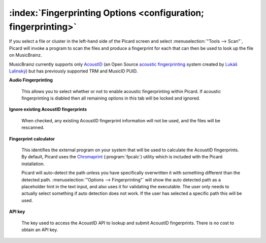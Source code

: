 .. MusicBrainz Picard Documentation Project

:index:`Fingerprinting Options <configuration; fingerprinting>`
================================================================

.. image:: images/options-fingerprinting.png
   :width: 100 %

If you select a file or cluster in the left-hand side of the Picard screen and select :menuselection:`"Tools
--> Scan"`, Picard will invoke a program to scan the files and produce a fingerprint for each that can then
be used to look up the file on MusicBrainz.

MusicBrainz currently supports only `AcoustID <https://musicbrainz.org/doc/AcoustID>`_ (an Open Source
`acoustic fingerprinting <https://musicbrainz.org/doc/Fingerprinting>`_ system created by `Lukáš Lalinský
<https://oxygene.sk/>`_) but has previously supported TRM and MusicID PUID.

**Audio Fingerprinting**

   This allows you to select whether or not to enable acoustic fingerprinting within Picard.
   If acoustic fingerprinting is diabled then all remaining options in this tab will be locked and
   ignored.

**Ignore existing AcoustID fingerprints**

   When checked, any existing AcoustID fingerprint information will not be used, and the files will be
   rescanned.

**Fingerprint calculator**

   This identifies the external program on your system that will be used to calculate the AcoustID
   fingerprints.  By default, Picard uses the `Chromaprint <https://acoustid.org/chromaprint>`_ (:program:`fpcalc`)
   utility which is included with the Picard installation.

   Picard will auto-detect the path unless you have specifically overwritten it with something different
   than the detected path. :menuselection:`"Options --> Fingerprinting"` will show the auto detected
   path as a placeholder hint in the text input, and also uses it for validating the executable. The user
   only needs to actually select something if auto detection does not work. If the user has selected a
   specific path this will be used.

**API key**

   The key used to access the AcoustID API to lookup and submit AcoustID fingerprints.  There is no
   cost to obtain an API key.
